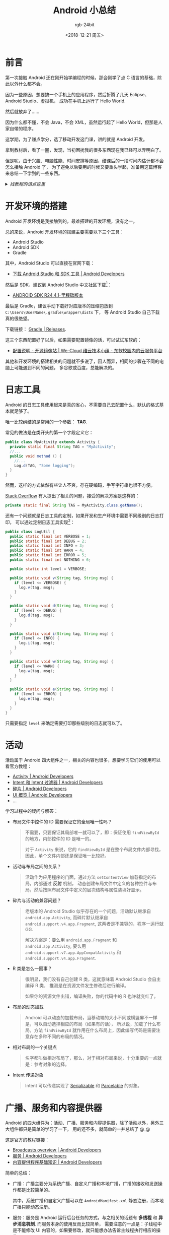 #+TITLE:      Android 小总结
#+AUTHOR:     rgb-24bit
#+EMAIL:      rgb-24bit@foxmail.com
#+DATE:       <2018-12-21 周五>

* 目录                                                    :TOC_4_gh:noexport:
- [[#前言][前言]]
- [[#开发环境的搭建][开发环境的搭建]]
- [[#日志工具][日志工具]]
- [[#活动][活动]]
- [[#广播服务和内容提供器][广播、服务和内容提供器]]
- [[#数据持久化][数据持久化]]
- [[#权限问题][权限问题]]
- [[#后记][后记]]
- [[#footnotes][Footnotes]]

* 前言
  第一次接触 Android 还在刚开始学编程的时候，那会刚学了点 C 语言的基础，除此以外什么都不会。

  因为一些原因，想要搞一个手机上的应用程序，然后折腾了几天 Eclipse、Android Studio、虚拟机，
  成功在手机上运行了 Hello World.

  然后就放弃了......

  因为什么都不懂，不会 Java，不会 XML，虽然运行起了 Hello World，但那是人家自带的程序。

  这学期，为了赚点学分，选了移动开发这门课，讲的就是 Android 开发。

  拿到教材后，看了一圈，发现，当初困扰我的很多东西现在我已经可以弄明白了。

  但是呢，由于兴趣、电脑性能、时间安排等原因，结课后的一段时间内估计都不会怎么接触 Android 了，
  为了避免以后要用的时候又要重头学起，准备用这篇博客来总结一下学到的一些东西。

  #+HTML: <details><summary><i>找教程的请点这里</i></summary>

  这篇博客不是教程！这篇博客不是教程！这篇博客不是教程！

  这篇博客主要是这学期学习 Android 的一个总结，主要是给我自己看的，写成博客的原因是写博客的时候，
  我会认真一点。

  如果你是来找教程的，可以去 [[https://developer.android.google.cn/guide/][官网]] 或找找其他教程。

  #+HTML: </details>

* 开发环境的搭建
  Android 开发环境是我接触到的，最难搭建的开发环境，没有之一。
  
  总的来说，Android 开发环境的搭建主要需要以下三个工具：
  + Android Studio
  + Android SDK
  + Gradle

  其中，Android Studio 可以直接在官网下载：
  + [[https://developer.android.com/studio/][下载 Android Studio 和 SDK 工具 | Android Developers]]

  然后是 SDK，建议到 Android Studio 中文社区下载[fn:1]：
  + [[http://tools.android-studio.org/index.php/sdk][ANDROID SDK R24.4.1-里程碑版本]]

  最后是 Gradle，建议手动下载好对应版本的压缩包放到 ~C:\Users\UserName\.gradle\wrapper\dists~ 下，
  等 Android Studio 自己下载真的很绝望。

  下载链接： [[https://gradle.org/releases/][Gradle | Releases]].

  这三个东西配置好了以后，如果需要配置镜像的话，可以试试东软的：
  + [[http://mirrors.neusoft.edu.cn/more.we#android][配置说明 - 开源镜像站 | We-Cloud 维云技术小组 - 东软校园内的云服务平台]]

  其他和开发环境的搭建相关的问题就不多说了，因人而异，相同的步骤在不同的电脑上可能遇到不同的问题，
  多谷歌或百度，总能解决的。

* 日志工具
  Android 的日志工具使用起来是真的省心，不需要自己去配置什么，默认的格式基本就足够了。

  唯一比较纠结的是常用的一个参数： *TAG*.
  
  常见的做法是在类开头的第一个字段定义它：
  #+BEGIN_SRC java
    public class MyActivity extends Activity {
      private static final String TAG = "MyActivity";
      //...
      public void method () {
        //...
        Log.d(TAG, "Some logging");
      }
    }
  #+END_SRC
  
  然而，这样的方式依然有些让人不爽，存在硬编码，手写字符串也很不方便。

  [[https://stackoverflow.com/questions/8355632/how-do-you-usually-tag-log-entries-android][Stack Overflow]] 有人提出了相关的问题，接受的解决方案是这样的：
  #+BEGIN_SRC java
    private static final String TAG = MyActivity.class.getName();
  #+END_SRC
  
  还有一个问题就是日志工具的定制，如果开发和生产环境中需要不同级别的日志打印，
  可以通过定制日志工具实现[fn:2]：

  #+BEGIN_SRC java
    public class LogUtil {
      public static final int VERBOSE = 1;
      public static final int DEBUG = 2;
      public static final int INFO = 3;
      public static final int WARN = 4;
      public static final int ERROR = 5;
      public static final int NOTHING = 6;

      public static int level = VERBOSE;

      public static void v(String tag, String msg) {
        if (level <= VERBOSE) {
          log.v(tag, msg);
        }
      }

      public static void d(String tag, String msg) {
        if (level <= DEBUG) {
          log.d(tag, msg);
        }
      }

      public static void i(String tag, String msg) {
        if (level <= INFO) {
          log.i(tag, msg);
        }
      }

      public static void w(String tag, String msg) {
        if (level <= WARN) {
          log.w(tag, msg);
        }
      }

      public static void e(String tag, String msg) {
        if (level <= ERROR) {
          log.e(tag, msg);
        }
      }
    }
  #+END_SRC

  只需要指定 ~level~ 来确定需要打印那些级别的日志就可以了。

* 活动
  活动属于 Android 四大组件之一，相关的内容也很多，想要学习它们的使用可以看官方教程：
  + [[https://developer.android.google.cn/guide/components/activities][Activity | Android Developers]]
  + [[https://developer.android.google.cn/guide/components/intents-filters][Intent 和 Intent 过滤器 | Android Developers]]
  + [[https://developer.android.google.cn/guide/components/fragments][碎片 | Android Developers]]
  + [[https://developer.android.google.cn/guide/topics/ui/overview][UI 概览 | Android Developers]]
  + ...

  学习过程中的疑问与解答：
  + 布局文件中控件的 ID 需要保证它的全局唯一性吗？

    #+BEGIN_QUOTE
    不需要，只要保证其局部唯一就可以了，即：保证使用 ~findViewById~ 的地方，内部控件的 ID 是唯一的。
    
    对于 ~Activity~ 来说，它的 ~findViewById~ 是在整个布局文件内部寻找，因此，单个文件内部还是保证唯一比较好。
    #+END_QUOTE

  + 活动与布局之间的关系？

    #+BEGIN_QUOTE
    活动作为应用程序的门面，通过方法 ~setContentView~ 加载指定的布局，内部通过 *反射* 机制，
    动态创建布局文件中定义的各种控件与布局，然后按照布局文件中定义的层次结构与属性装填好显示。
    #+END_QUOTE

  + 碎片与活动的兼容问题？

    #+BEGIN_QUOTE
    老版本的 Android Studio 似乎存在的一个问题，活动默认继承自 ~android.app.Activity~, 
    而碎片默认继承自 ~android.support.v4.app.Fragment~, 这两者是不兼容的，程序一运行就 GG.

    解决方案是：要么用 ~android.app.Fragment~ 和 ~android.app.Activity~, 
    要么用 ~android.support.v7.app.AppCompatActivity~ 和 ~android.support.v4.app.Fragment~.
    #+END_QUOTE
    
  + R 类是怎么一回事？

    #+BEGIN_QUOTE
    很明显，我们没有自己创建 R 类，这就意味着 Android Studio 会自主编译 R 类，
    推测是在资源文件发生修改后进行编译。

    如果你的资源文件出错，编译失败，你的代码中的 R 也许就变红了。
    #+END_QUOTE

  + 布局的动态加载

    #+BEGIN_QUOTE
    Android 可以动态的加载布局，当移动端的大小不同或横竖屏不一样是，可以自动选择相应的布局（如果有的话），
    所以说，加载了什么布局，方法 ~findViewById~ 就作用在什么布局上，因此编写代码是需要注意存在多种不同的布局的情况。
    #+END_QUOTE

  + 相对布局的一个关键点

    #+BEGIN_QUOTE
    名字都叫做相对布局了，那么，对于相对布局来说，十分重要的一点就是：参考对象的选择。
    #+END_QUOTE

  + Intent 传递对象
    
    #+BEGIN_QUOTE
    Intent 可以传递实现了 [[https://developer.android.google.cn/reference/java/io/Serializable][Serializable]] 和 [[https://developer.android.google.cn/reference/android/os/Parcelable][Parcelable]] 的对象。
    #+END_QUOTE

* 广播、服务和内容提供器
  Android 的四大组件为：活动、广播、服务和内容提供器，除了活动以外，另外三大组件都只是简单的学习了一下，
  用的还不多，就简单的一并总结了 @_@

  这是官方的教程链接：
  + [[https://developer.android.google.cn/guide/components/broadcasts][Broadcasts overview | Android Developers]]
  + [[https://developer.android.google.cn/guide/components/services][服务 | Android Developers]]
  + [[https://developer.android.google.cn/guide/topics/providers/content-provider-basics?hl=zh-cn][内容提供程序基础知识 | Android Developers]]

  简单的总结：
  + 广播：广播主要分为系统广播、自定义广播和本地广播，广播的接收和发送操作都是比较简单的。

    其中，系统广播和自定义广播可以在 ~AndroidManifest.xml~ 静态注册，而本地广播只能动态注册。


  + 服务：服务是 Android 运行后台任务的方式，与之相关的话题有 *多线程* 和 *异步消息机制*. 而服务本身的使用反而比较简单，
    需要注意的一点是：子线程中是不能修改 UI 内容的，如果要修改，就只能想办法告诉主线程执行相应的操作。

    一种比较简单的方式是使用 [[https://developer.android.google.cn/reference/android/app/Activity.html#runOnUiThread(java.lang.Runnable)][Activity.runOnUiThread]] 方法。

  + 内容提供器：内容提供器通过类似数据库访问的接口提供访问与获取内容的方法，与之相关的一个话题是 ~URI~ 的解析与处理。

* 数据持久化
  Android 可以将数据存储到文件、SharedPreferences 和 SQLite 数据库中，并提供了相应的，简洁的接口。

  官方的教程链接：
  + [[https://developer.android.google.cn/guide/topics/data/data-storage][存储选项 | Android Developers]]

  文件和 SharedPreferences 的使用都很简单，而 Android 也内置了 SQLite 数据库，算是比较简单的一部分内容。

* 权限问题
  编写 Android 问题避不开的一个问题就是权限的获取，对于危险的权限来说，除了需要在 ~AndroidManifest.xml~ 中声明以外，
  还需要进行运行时权限申请。

  运行时权限申请的官方教程：
  + [[https://developer.android.google.cn/training/permissions/requesting][在运行时请求权限 | Android Developers]]

  运行时权限的申请不是什么困难的操作，比较让人在意的是申请权限是的 ~requestCode~, 活动的 ~startActivityForResult()~ 也有这么一个参数。

  直接填一个整数不是很方便管理，估计过一段时间就忘了每个整数的含义。

  自己定义请求码也很麻烦，为什么 Google 不内置一个各个权限对应的请求码呢（很明显，活动没法内置）？

* 后记
  Android 的内容是很多的，单靠一篇博客就想写完是不可能的，这里也只是拎了一些印象比较深的的内容出来总结。

  像多媒体的使用、网络访问、XML、JSON 等内容都没有提及，毕竟，用的少，没啥实感。

  博客中附了不少官方教程的链接，建议去看看，官方教程写的很全面，我的不少疑问都是通过官方教程解决的。

  [[file:img/android.png]]

* Footnotes

[fn:1] 下载链接其实还是 Google 官方的

[fn:2] 《第一行代码 - Android》第二版，第 464 页

